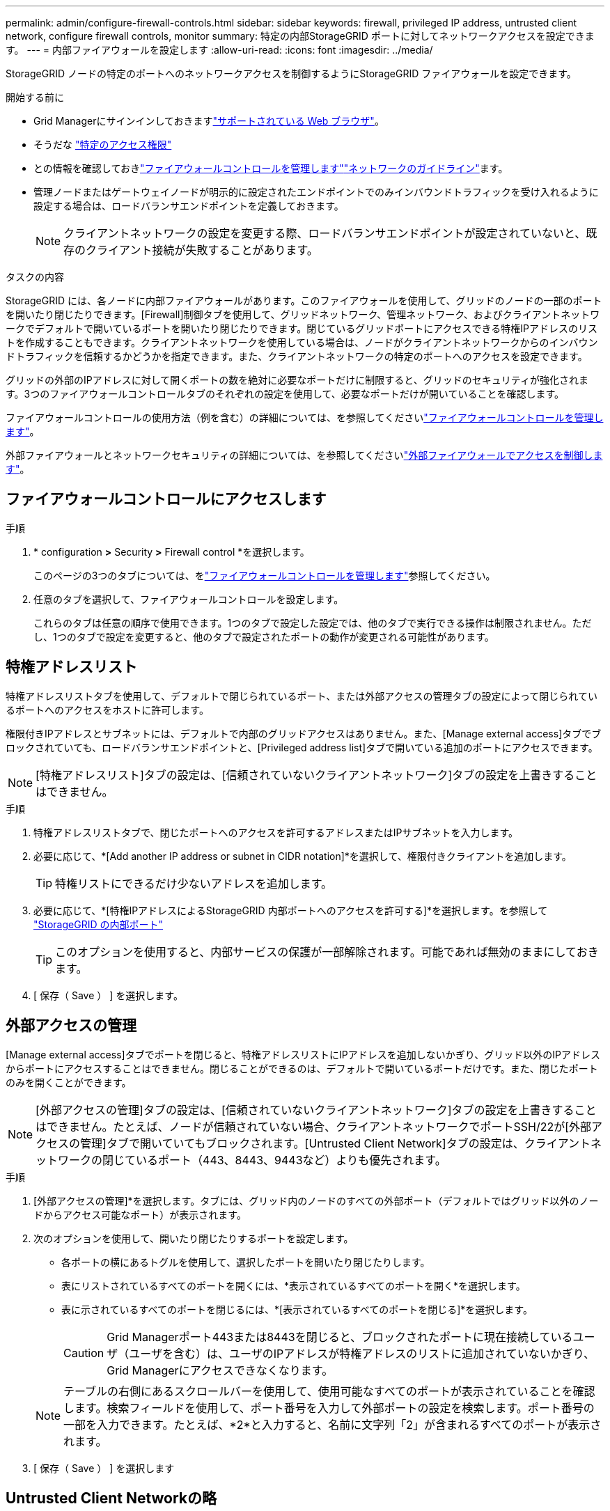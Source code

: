 ---
permalink: admin/configure-firewall-controls.html 
sidebar: sidebar 
keywords: firewall, privileged IP address, untrusted client network, configure firewall controls, monitor 
summary: 特定の内部StorageGRID ポートに対してネットワークアクセスを設定できます。 
---
= 内部ファイアウォールを設定します
:allow-uri-read: 
:icons: font
:imagesdir: ../media/


[role="lead"]
StorageGRID ノードの特定のポートへのネットワークアクセスを制御するようにStorageGRID ファイアウォールを設定できます。

.開始する前に
* Grid Managerにサインインしておきますlink:../admin/web-browser-requirements.html["サポートされている Web ブラウザ"]。
* そうだな link:../admin/admin-group-permissions.html["特定のアクセス権限"]
* との情報を確認しておきlink:../admin/manage-firewall-controls.html["ファイアウォールコントロールを管理します"]link:../network/index.html["ネットワークのガイドライン"]ます。
* 管理ノードまたはゲートウェイノードが明示的に設定されたエンドポイントでのみインバウンドトラフィックを受け入れるように設定する場合は、ロードバランサエンドポイントを定義しておきます。
+

NOTE: クライアントネットワークの設定を変更する際、ロードバランサエンドポイントが設定されていないと、既存のクライアント接続が失敗することがあります。



.タスクの内容
StorageGRID には、各ノードに内部ファイアウォールがあります。このファイアウォールを使用して、グリッドのノードの一部のポートを開いたり閉じたりできます。[Firewall]制御タブを使用して、グリッドネットワーク、管理ネットワーク、およびクライアントネットワークでデフォルトで開いているポートを開いたり閉じたりできます。閉じているグリッドポートにアクセスできる特権IPアドレスのリストを作成することもできます。クライアントネットワークを使用している場合は、ノードがクライアントネットワークからのインバウンドトラフィックを信頼するかどうかを指定できます。また、クライアントネットワークの特定のポートへのアクセスを設定できます。

グリッドの外部のIPアドレスに対して開くポートの数を絶対に必要なポートだけに制限すると、グリッドのセキュリティが強化されます。3つのファイアウォールコントロールタブのそれぞれの設定を使用して、必要なポートだけが開いていることを確認します。

ファイアウォールコントロールの使用方法（例を含む）の詳細については、を参照してくださいlink:../admin/manage-firewall-controls.html["ファイアウォールコントロールを管理します"]。

外部ファイアウォールとネットワークセキュリティの詳細については、を参照してくださいlink:../admin/controlling-access-through-firewalls.html["外部ファイアウォールでアクセスを制御します"]。



== ファイアウォールコントロールにアクセスします

.手順
. * configuration *>* Security *>* Firewall control *を選択します。
+
このページの3つのタブについては、をlink:../admin/manage-firewall-controls.html["ファイアウォールコントロールを管理します"]参照してください。

. 任意のタブを選択して、ファイアウォールコントロールを設定します。
+
これらのタブは任意の順序で使用できます。1つのタブで設定した設定では、他のタブで実行できる操作は制限されません。ただし、1つのタブで設定を変更すると、他のタブで設定されたポートの動作が変更される可能性があります。





== 特権アドレスリスト

特権アドレスリストタブを使用して、デフォルトで閉じられているポート、または外部アクセスの管理タブの設定によって閉じられているポートへのアクセスをホストに許可します。

権限付きIPアドレスとサブネットには、デフォルトで内部のグリッドアクセスはありません。また、[Manage external access]タブでブロックされていても、ロードバランサエンドポイントと、[Privileged address list]タブで開いている追加のポートにアクセスできます。


NOTE: [特権アドレスリスト]タブの設定は、[信頼されていないクライアントネットワーク]タブの設定を上書きすることはできません。

.手順
. 特権アドレスリストタブで、閉じたポートへのアクセスを許可するアドレスまたはIPサブネットを入力します。
. 必要に応じて、*[Add another IP address or subnet in CIDR notation]*を選択して、権限付きクライアントを追加します。
+

TIP: 特権リストにできるだけ少ないアドレスを追加します。

. 必要に応じて、*[特権IPアドレスによるStorageGRID 内部ポートへのアクセスを許可する]*を選択します。を参照して link:../network/internal-grid-node-communications.html["StorageGRID の内部ポート"]
+

TIP: このオプションを使用すると、内部サービスの保護が一部解除されます。可能であれば無効のままにしておきます。

. [ 保存（ Save ） ] を選択します。




== 外部アクセスの管理

[Manage external access]タブでポートを閉じると、特権アドレスリストにIPアドレスを追加しないかぎり、グリッド以外のIPアドレスからポートにアクセスすることはできません。閉じることができるのは、デフォルトで開いているポートだけです。また、閉じたポートのみを開くことができます。


NOTE: [外部アクセスの管理]タブの設定は、[信頼されていないクライアントネットワーク]タブの設定を上書きすることはできません。たとえば、ノードが信頼されていない場合、クライアントネットワークでポートSSH/22が[外部アクセスの管理]タブで開いていてもブロックされます。[Untrusted Client Network]タブの設定は、クライアントネットワークの閉じているポート（443、8443、9443など）よりも優先されます。

.手順
. [外部アクセスの管理]*を選択します。タブには、グリッド内のノードのすべての外部ポート（デフォルトではグリッド以外のノードからアクセス可能なポート）が表示されます。
. 次のオプションを使用して、開いたり閉じたりするポートを設定します。
+
** 各ポートの横にあるトグルを使用して、選択したポートを開いたり閉じたりします。
** 表にリストされているすべてのポートを開くには、*表示されているすべてのポートを開く*を選択します。
** 表に示されているすべてのポートを閉じるには、*[表示されているすべてのポートを閉じる]*を選択します。
+

CAUTION: Grid Managerポート443または8443を閉じると、ブロックされたポートに現在接続しているユーザ（ユーザを含む）は、ユーザのIPアドレスが特権アドレスのリストに追加されていないかぎり、Grid Managerにアクセスできなくなります。

+

NOTE: テーブルの右側にあるスクロールバーを使用して、使用可能なすべてのポートが表示されていることを確認します。検索フィールドを使用して、ポート番号を入力して外部ポートの設定を検索します。ポート番号の一部を入力できます。たとえば、*2*と入力すると、名前に文字列「2」が含まれるすべてのポートが表示されます。



. [ 保存（ Save ） ] を選択します




== Untrusted Client Networkの略

ノードのクライアントネットワークが信頼されていない場合、ノードはロードバランサエンドポイントとして設定されたポート、およびオプションでこのタブで選択した追加のポートでのみインバウンドトラフィックを受け入れます。このタブを使用して、拡張時に追加する新しいノードのデフォルト設定を指定することもできます。


CAUTION: ロードバランサエンドポイントが設定されていないと、既存のクライアント接続が失敗する可能性があります。

[信頼されていないクライアントネットワーク]*タブで設定を変更すると、*[外部アクセスの管理]*タブの設定が上書きされます。

.手順
. [信頼されていないクライアントネットワーク]*を選択します。
. [Set New Node Default]セクションで、拡張手順 で新しいノードをグリッドに追加する際のデフォルト設定を指定します。
+
** * Trusted *（デフォルト）：拡張でノードを追加すると、そのクライアントネットワークが信頼されます。
** * Untrusted * ：拡張でノードが追加されるときに、そのクライアントネットワークは信頼されません。
+
必要に応じて、このタブに戻って特定の新しいノードの設定を変更できます。

+

NOTE: この設定は、 StorageGRID システム内の既存のノードには影響しません。



. 次のオプションを使用して、明示的に設定されたロードバランサエンドポイントまたは選択した追加のポートでのみクライアント接続を許可するノードを選択します。
+
** テーブルに表示されたすべてのノードを信頼されていないクライアントネットワークのリストに追加するには、*[表示されたノードで信頼されていないクライアントネットワーク]*を選択します。
** テーブルに表示されたすべてのノードを信頼されていないクライアントネットワークのリストから削除するには、*[表示されたノードで信頼する]*を選択します。
** 各ノードの横にある切り替えボタンを使用して、選択したノードのクライアントネットワークを[Trusted]または[Untrusted]に設定します。
+
たとえば、*表示されているノードで[Untrust on displayed nodes]*を選択してすべてのノードを[Untrusted Client Network]リストに追加し、個 々 のノードの横にある切り替えを使用してその1つのノードを[Trusted Client Network]リストに追加できます。

+

NOTE: テーブルの右側にあるスクロールバーを使用して、使用可能なすべてのノードが表示されていることを確認します。検索フィールドにノード名を入力して、任意のノードの設定を検索します。名前の一部を入力できます。たとえば、「* gw *」と入力すると、名前に文字列「gw」を含むすべてのノードが表示されます。



. [ 保存（ Save ） ] を選択します。
+
新しいファイアウォール設定がすぐに適用され、適用されます。ロードバランサエンドポイントが設定されていないと、既存のクライアント接続が失敗する可能性があります。



